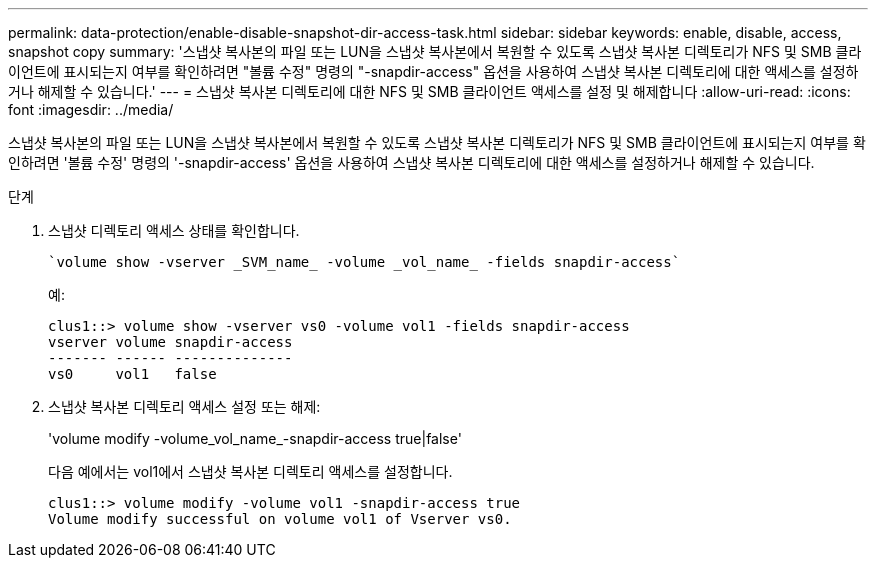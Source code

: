 ---
permalink: data-protection/enable-disable-snapshot-dir-access-task.html 
sidebar: sidebar 
keywords: enable, disable, access, snapshot copy 
summary: '스냅샷 복사본의 파일 또는 LUN을 스냅샷 복사본에서 복원할 수 있도록 스냅샷 복사본 디렉토리가 NFS 및 SMB 클라이언트에 표시되는지 여부를 확인하려면 "볼륨 수정" 명령의 "-snapdir-access" 옵션을 사용하여 스냅샷 복사본 디렉토리에 대한 액세스를 설정하거나 해제할 수 있습니다.' 
---
= 스냅샷 복사본 디렉토리에 대한 NFS 및 SMB 클라이언트 액세스를 설정 및 해제합니다
:allow-uri-read: 
:icons: font
:imagesdir: ../media/


[role="lead"]
스냅샷 복사본의 파일 또는 LUN을 스냅샷 복사본에서 복원할 수 있도록 스냅샷 복사본 디렉토리가 NFS 및 SMB 클라이언트에 표시되는지 여부를 확인하려면 '볼륨 수정' 명령의 '-snapdir-access' 옵션을 사용하여 스냅샷 복사본 디렉토리에 대한 액세스를 설정하거나 해제할 수 있습니다.

.단계
. 스냅샷 디렉토리 액세스 상태를 확인합니다.
+
 `volume show -vserver _SVM_name_ -volume _vol_name_ -fields snapdir-access`
+
예:

+
[listing]
----

clus1::> volume show -vserver vs0 -volume vol1 -fields snapdir-access
vserver volume snapdir-access
------- ------ --------------
vs0     vol1   false
----
. 스냅샷 복사본 디렉토리 액세스 설정 또는 해제:
+
'volume modify -volume_vol_name_-snapdir-access true|false'

+
다음 예에서는 vol1에서 스냅샷 복사본 디렉토리 액세스를 설정합니다.

+
[listing]
----

clus1::> volume modify -volume vol1 -snapdir-access true
Volume modify successful on volume vol1 of Vserver vs0.
----

